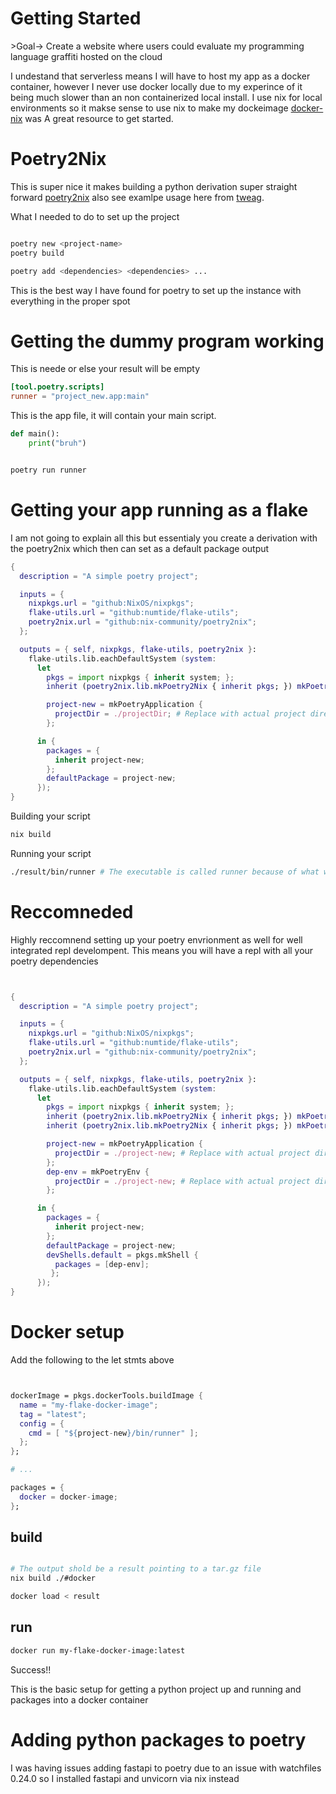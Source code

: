
* Getting Started
>Goal-> Create a website where users could evaluate my programming language graffiti hosted on the cloud

I undestand that serverless means I will have to host my app as a docker container, however I never use docker locally due to my experince of it being much slower than an non containerized local install.  I use nix for local environments so it makse sense to use nix to make my dockeimage  [[https://johns.codes/blog/rust-enviorment-and-docker-build-with-nix-flakes][docker-nix]] was A great resource to get started.  

* Poetry2Nix

This is super nice it makes building a python derivation super straight forward [[https://github.com/nix-community/poetry2nix/blob/master/bin/poetry2nix][poetry2nix]] also see examlpe usage here from [[https://www.tweag.io/blog/2020-08-12-poetry2nix/][tweag]]. 


What I needed to do to set up the project
#+begin_src sh

poetry new <project-name>
poetry build

poetry add <dependencies> <dependencies> ... 

#+end_src

This is the best way I have found for poetry to set up the instance with everything in the proper spot

* Getting the dummy program working


This is neede or else your result will be empty
#+begin_src toml
[tool.poetry.scripts]
runner = "project_new.app:main"
#+end_src

This is the app file, it will contain your main script. 

#+begin_src python
def main():
    print("bruh")
#+end_src 

#+begin_src sh

poetry run runner

#+end_src 

* Getting your app running as a flake

I am not going to explain all this but essentialy you create a derivation with the poetry2nix which then can set as a default package output

#+begin_src nix
{
  description = "A simple poetry project";

  inputs = {
    nixpkgs.url = "github:NixOS/nixpkgs";
    flake-utils.url = "github:numtide/flake-utils";
    poetry2nix.url = "github:nix-community/poetry2nix";
  };

  outputs = { self, nixpkgs, flake-utils, poetry2nix }:
    flake-utils.lib.eachDefaultSystem (system:
      let
        pkgs = import nixpkgs { inherit system; };
        inherit (poetry2nix.lib.mkPoetry2Nix { inherit pkgs; }) mkPoetryApplication;

        project-new = mkPoetryApplication {
          projectDir = ./projectDir; # Replace with actual project directory
        };

      in {
        packages = {
          inherit project-new;
        };
        defaultPackage = project-new;
      });
}

#+end_src 

Building your script

#+begin_src sh
nix build 
#+end_src 


Running your script

#+begin_src sh
./result/bin/runner # The executable is called runner because of what we named it in pyproject.toml
#+end_src 

* Reccomneded

Highly reccomnend setting up your poetry envrionment as well for well integrated repl develompent.  This means you will have a repl with all your poetry dependencies

#+begin_src nix


{
  description = "A simple poetry project";

  inputs = {
    nixpkgs.url = "github:NixOS/nixpkgs";
    flake-utils.url = "github:numtide/flake-utils";
    poetry2nix.url = "github:nix-community/poetry2nix";
  };

  outputs = { self, nixpkgs, flake-utils, poetry2nix }:
    flake-utils.lib.eachDefaultSystem (system:
      let
        pkgs = import nixpkgs { inherit system; };
        inherit (poetry2nix.lib.mkPoetry2Nix { inherit pkgs; }) mkPoetryApplication;
        inherit (poetry2nix.lib.mkPoetry2Nix { inherit pkgs; }) mkPoetryEnv;

        project-new = mkPoetryApplication {
          projectDir = ./project-new; # Replace with actual project directory
        };
        dep-env = mkPoetryEnv {
          projectDir = ./project-new; # Replace with actual project directory
        };

      in {
        packages = {
          inherit project-new;
        };
        defaultPackage = project-new;
        devShells.default = pkgs.mkShell {
          packages = [dep-env];
         };
      });
}
#+end_src 

* Docker setup

Add the following to the let stmts above 

#+begin_src nix


dockerImage = pkgs.dockerTools.buildImage {
  name = "my-flake-docker-image";
  tag = "latest";
  config = {
    cmd = [ "${project-new}/bin/runner" ];
  };
};

# ...

packages = {
  docker = docker-image;
};

#+end_src 

** build

#+begin_src sh

# The output shold be a result pointing to a tar.gz file
nix build ./#docker

docker load < result 
#+end_src 

** run

#+begin_src sh
docker run my-flake-docker-image:latest
#+end_src 

Success!!

This is the basic setup for getting a python project up and running and packages into a docker container

* Adding python packages to poetry

I was having issues adding fastapi to poetry due to an issue with watchfiles 0.24.0 so I installed fastapi and unvicorn via nix instead
